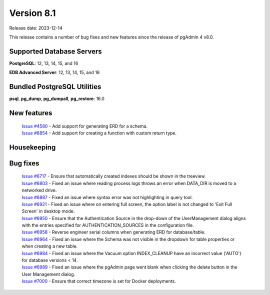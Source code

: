 ***********
Version 8.1
***********

Release date: 2023-12-14

This release contains a number of bug fixes and new features since the release of pgAdmin 4 v8.0.

Supported Database Servers
**************************
**PostgreSQL**: 12, 13, 14, 15, and 16

**EDB Advanced Server**: 12, 13, 14, 15, and 16

Bundled PostgreSQL Utilities
****************************
**psql**, **pg_dump**, **pg_dumpall**, **pg_restore**: 16.0


New features
************

  | `Issue #4580 <https://github.com/pgadmin-org/pgadmin4/issues/4580>`_ -  Add support for generating ERD for a schema.
  | `Issue #6854 <https://github.com/pgadmin-org/pgadmin4/issues/6854>`_ -  Add support for creating a function with custom return type.

Housekeeping
************


Bug fixes
*********

  | `Issue #6717 <https://github.com/pgadmin-org/pgadmin4/issues/6717>`_ -  Ensure that automatically created indexes should be shown in the treeview.
  | `Issue #6803 <https://github.com/pgadmin-org/pgadmin4/issues/6803>`_ -  Fixed an issue where reading process logs throws an error when DATA_DIR is moved to a networked drive.
  | `Issue #6887 <https://github.com/pgadmin-org/pgadmin4/issues/6887>`_ -  Fixed an issue where syntax error was not highlighting in query tool.
  | `Issue #6921 <https://github.com/pgadmin-org/pgadmin4/issues/6921>`_ -  Fixed an issue where on entering full screen, the option label is not changed to 'Exit Full Screen' in desktop mode.
  | `Issue #6950 <https://github.com/pgadmin-org/pgadmin4/issues/6950>`_ -  Ensure that the Authentication Source in the drop-down of the UserManagement dialog aligns with the entries specified for AUTHENTICATION_SOURCES in the configuration file.
  | `Issue #6958 <https://github.com/pgadmin-org/pgadmin4/issues/6958>`_ -  Reverse engineer serial columns when generating ERD for database/table.
  | `Issue #6964 <https://github.com/pgadmin-org/pgadmin4/issues/6964>`_ -  Fixed an issue where the Schema was not visible in the dropdown for table properties or when creating a new table.
  | `Issue #6984 <https://github.com/pgadmin-org/pgadmin4/issues/6984>`_ -  Fixed an issue where the Vacuum option INDEX_CLEANUP have an incorrect value ('AUTO') for database versions < 14.
  | `Issue #6989 <https://github.com/pgadmin-org/pgadmin4/issues/6989>`_ -  Fixed an issue where the pgAdmin page went blank when clicking the delete button in the User Management dialog.
  | `Issue #7000 <https://github.com/pgadmin-org/pgadmin4/issues/7000>`_ -  Ensure that correct timezone is set for Docker deployments.
